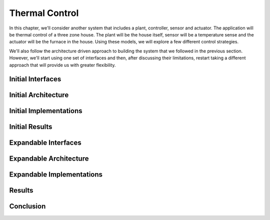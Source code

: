 Thermal Control
---------------

In this chapter, we'll consider another system that includes a plant,
controller, sensor and actuator.  The application will be thermal
control of a three zone house.  The plant will be the house itself,
sensor will be a temperature sense and the actuator will be the furnace
in the house.  Using these models, we will explore a few different
control strategies.

We'll also follow the architecture driven approach to building the
system that we followed in the previous section.  However, we'll start
using one set of interfaces and then, after discussing their
limitations, restart taking a different approach that will provide us
with greater flexibility.

Initial Interfaces
^^^^^^^^^^^^^^^^^^



Initial Architecture
^^^^^^^^^^^^^^^^^^^^

Initial Implementations
^^^^^^^^^^^^^^^^^^^^^^^

Initial Results
^^^^^^^^^^^^^^^

Expandable Interfaces
^^^^^^^^^^^^^^^^^^^^^

Expandable Architecture
^^^^^^^^^^^^^^^^^^^^^^^

Expandable Implementations
^^^^^^^^^^^^^^^^^^^^^^^^^^

Results
^^^^^^^

Conclusion
^^^^^^^^^^


